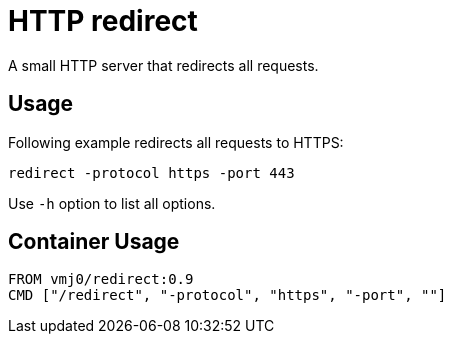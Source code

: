 # HTTP redirect

A small HTTP server that redirects all requests.

## Usage

Following example redirects all requests to HTTPS:

    redirect -protocol https -port 443

Use `-h` option to list all options.

## Container Usage

    FROM vmj0/redirect:0.9
    CMD ["/redirect", "-protocol", "https", "-port", ""]
